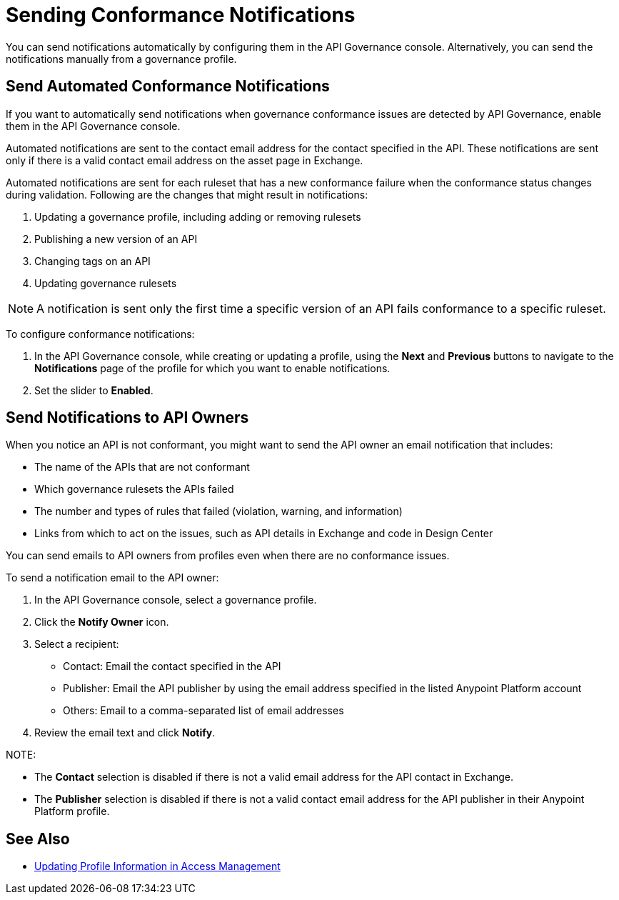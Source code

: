 = Sending Conformance Notifications

You can send notifications automatically by configuring them in the API Governance console. Alternatively, you can send the notifications manually from a governance profile.

[[send-auto-notifs]]
== Send Automated Conformance Notifications

If you want to automatically send notifications when governance conformance issues are detected by API Governance, enable them in the API Governance console. 

//You configure the notifications based on conditions, and when conformance validation issues are triggered, the notifications are automatically sent. 

Automated notifications are sent to the contact email address for the contact specified in the API. These  notifications are sent only if there is a valid contact email address on the asset page in Exchange.

Automated notifications are sent for each ruleset that has a new conformance failure when the conformance status changes during validation. Following are the changes that might result in notifications: 

. Updating a governance profile, including adding or removing rulesets 
. Publishing a new version of an API 
. Changing tags on an API 
. Updating governance rulesets 

NOTE: A notification is sent only the first time a specific version of an API fails conformance to a specific ruleset. 

To configure conformance notifications:

. In the API Governance console, while creating or updating a profile, using the *Next* and *Previous* buttons to navigate to the *Notifications* page of the profile for which you want to enable notifications. 
. Set the slider to *Enabled*.

[[send-manual-notifs]]
== Send Notifications to API Owners

When you notice an API is not conformant, you might want to send the API owner an email notification that includes:

* The name of the APIs that are not conformant
* Which governance rulesets the APIs failed
* The number and types of rules that failed (violation, warning, and information)
* Links from which to act on the issues, such as API details in Exchange and code in Design Center 

You can send emails to API owners from profiles even when there are no conformance issues. 

To send a notification email to the API owner: 

. In the API Governance console, select a governance profile. 
. Click the *Notify Owner* icon.
. Select a recipient:
+
* Contact: Email the contact specified in the API
* Publisher: Email the API publisher by using the email address specified in the listed Anypoint Platform account
* Others: Email to a comma-separated list of email addresses
. Review the email text and click *Notify*.

NOTE: 

* The *Contact* selection is disabled if there is not a valid email address for the API contact in Exchange. 
* The *Publisher* selection is disabled if there is not a valid contact email address for the API publisher in their Anypoint Platform profile. 

== See Also

* xref:access-management:managing-your-account.adoc#update-user-information[Updating Profile Information in Access Management]